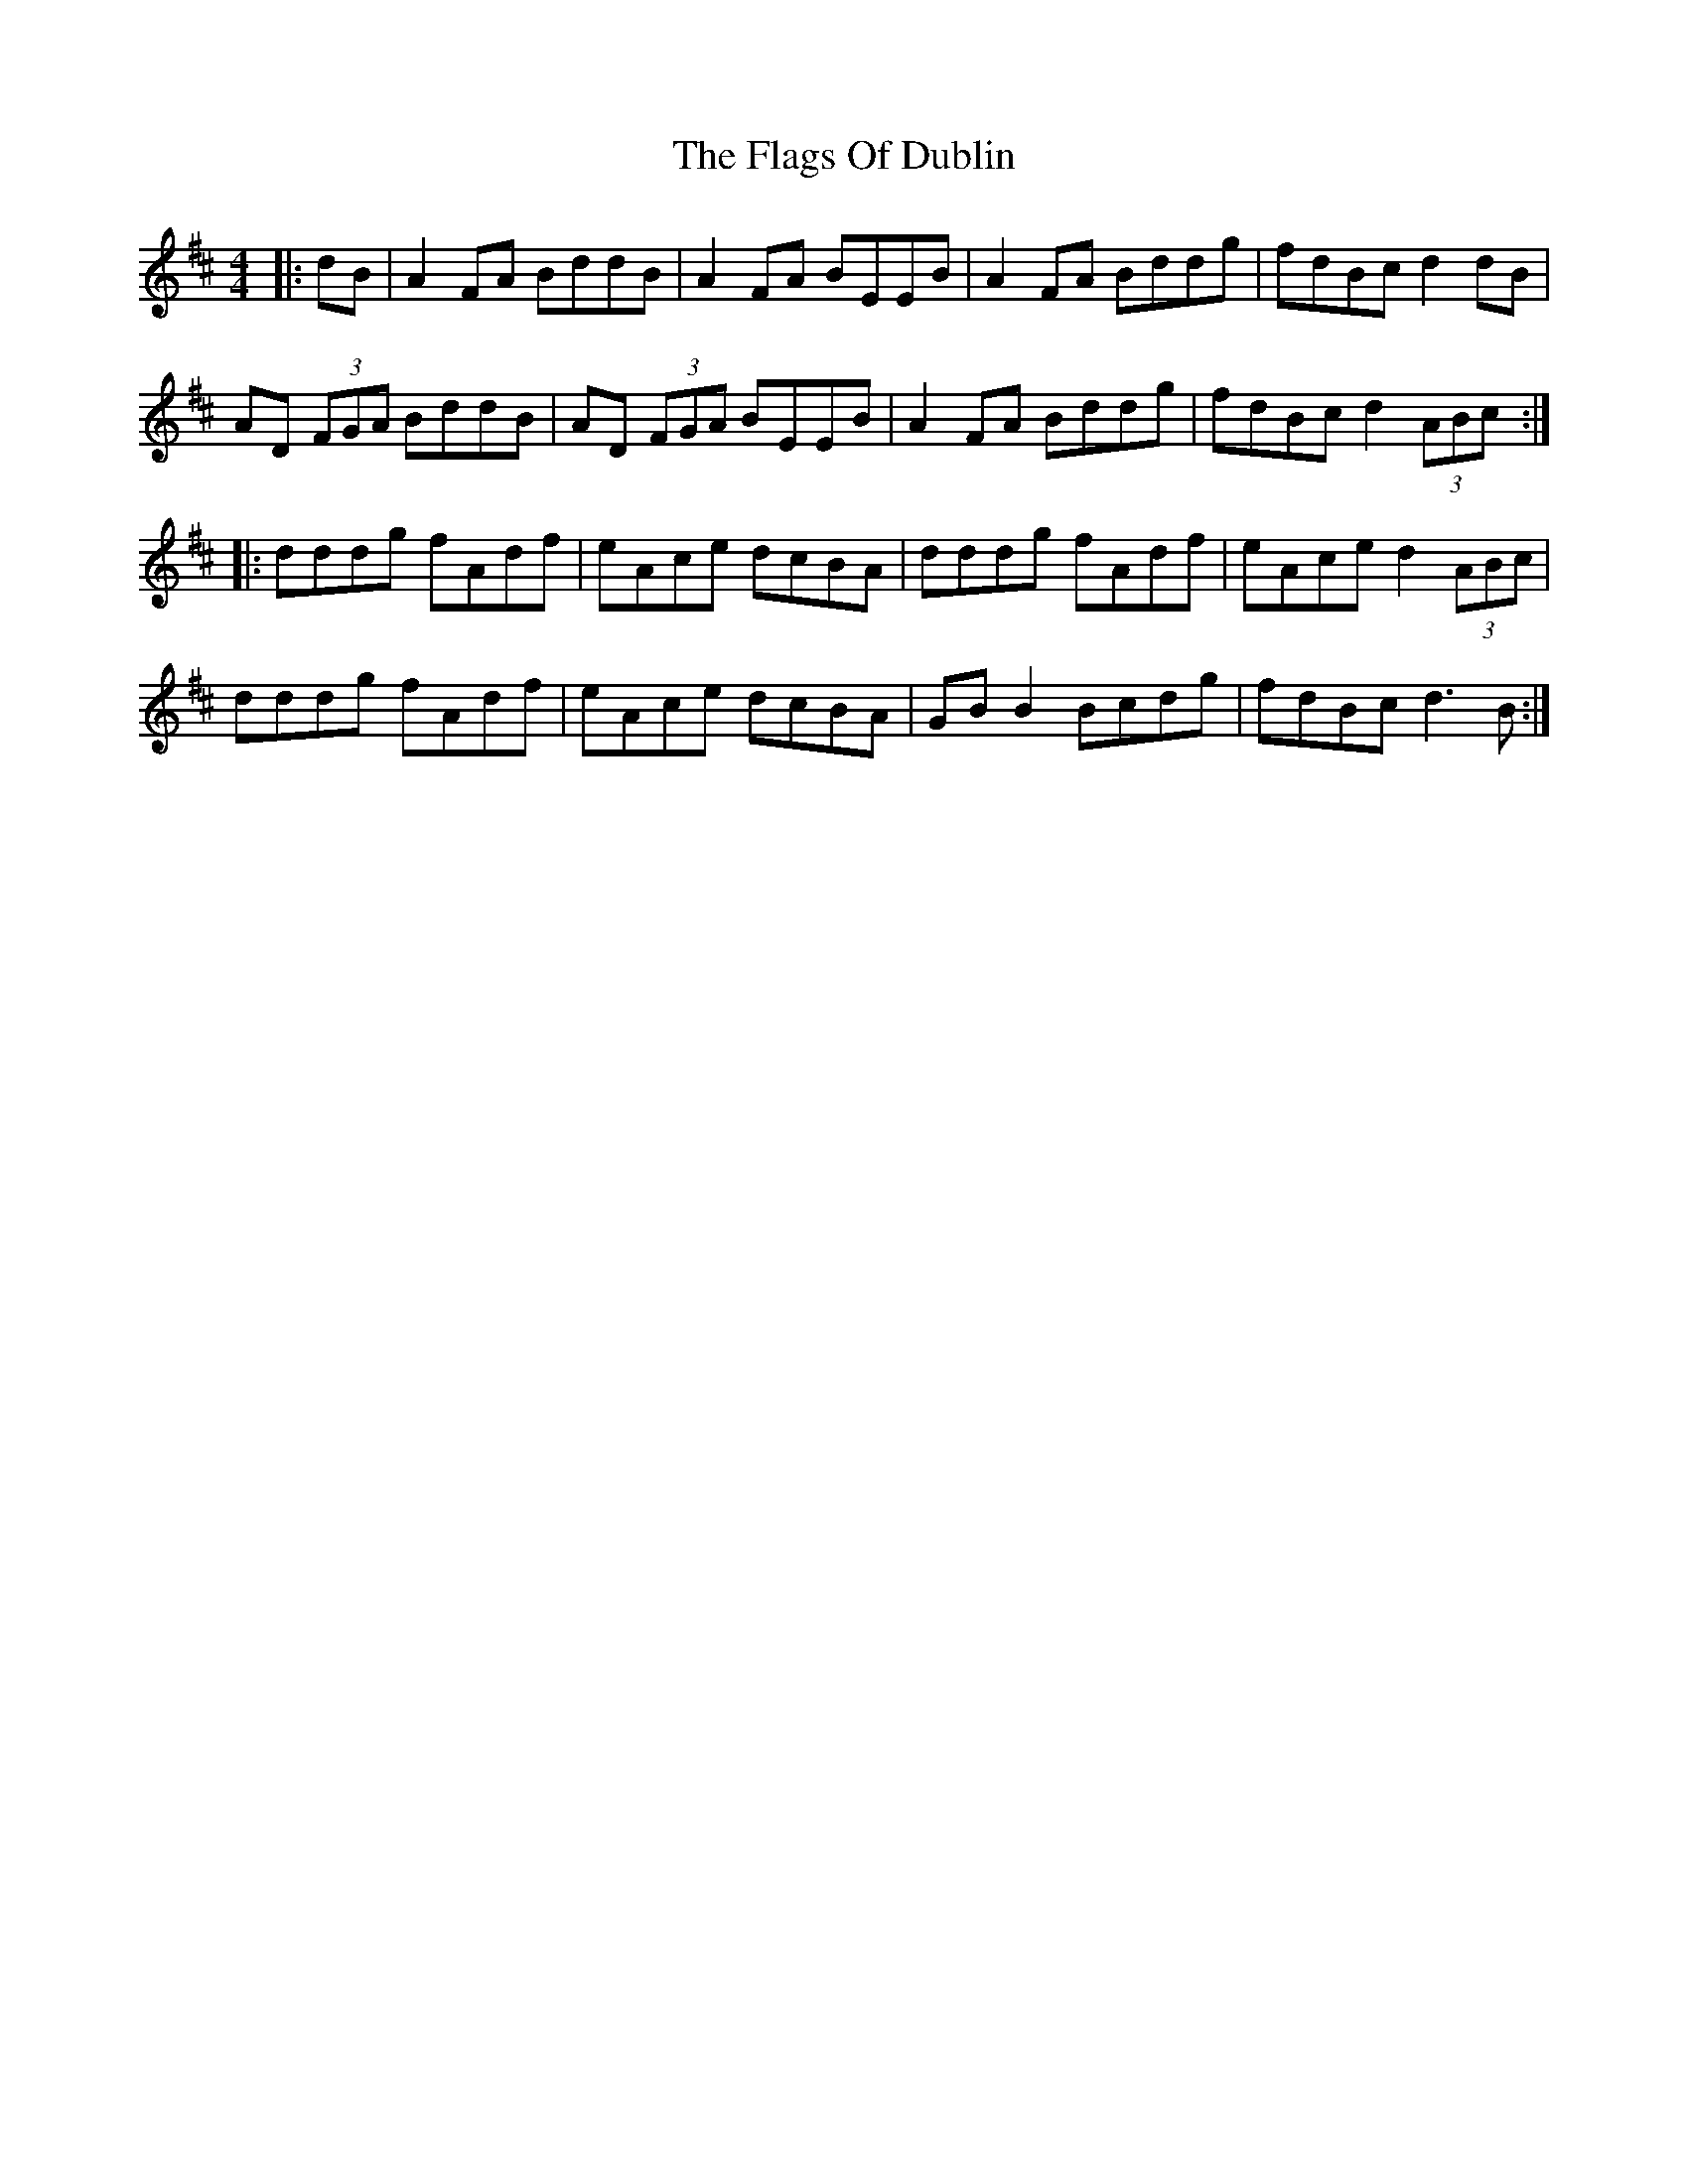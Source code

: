 X: 13294
T: Flags Of Dublin, The
R: reel
M: 4/4
K: Dmajor
|:dB|A2 FA BddB|A2 FA BEEB|A2 FA Bddg|fdBc d2 dB|
AD (3FGA BddB|AD (3FGA BEEB|A2 FA Bddg|fdBc d2 (3ABc:|
|:dddg fAdf|eAce dcBA|dddg fAdf|eAce d2 (3ABc|
dddg fAdf|eAce dcBA|GB B2 Bcdg|fdBc d3B:|

